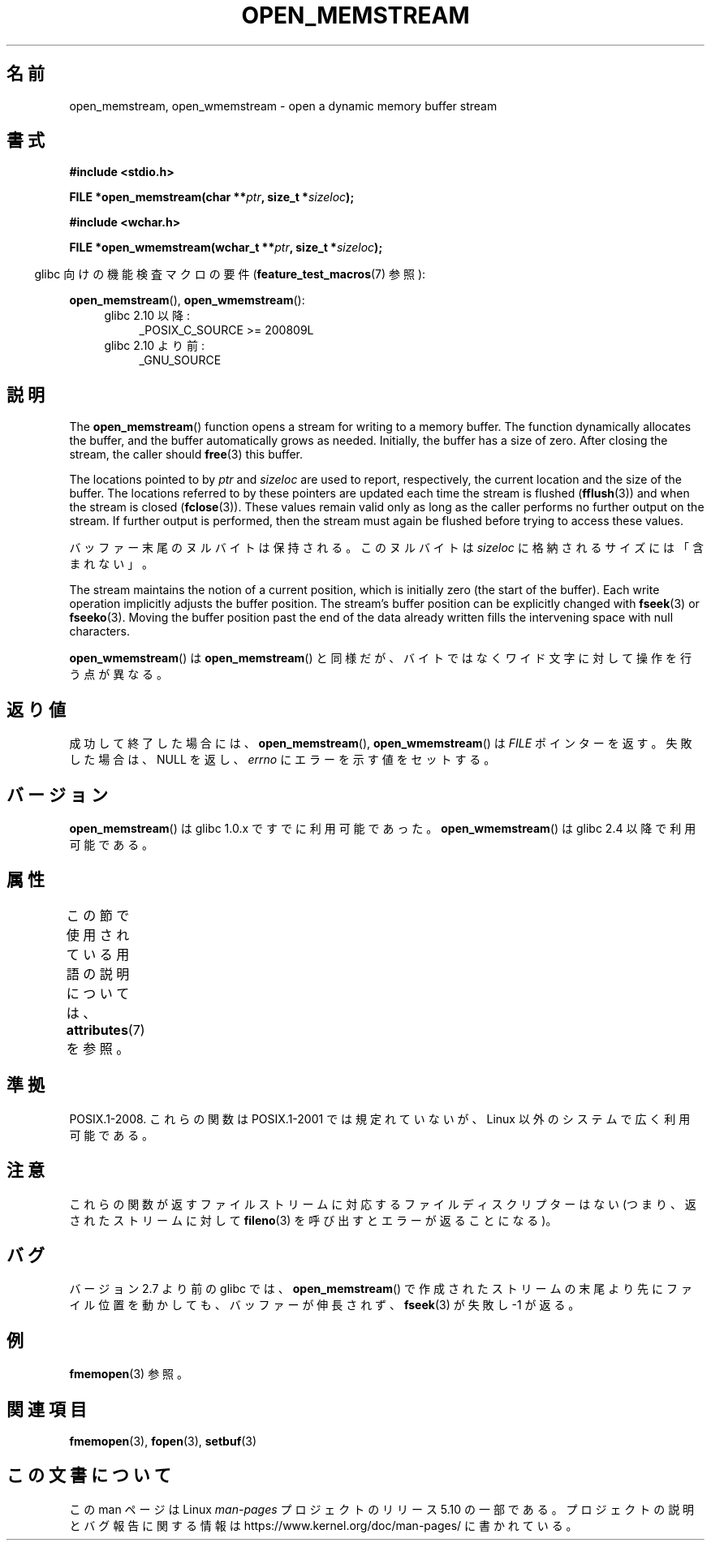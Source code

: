.\" Copyright 2005, 2012, 2016 Michael Kerrisk <mtk.manpages@gmail.com>
.\"
.\" %%%LICENSE_START(GPL_NOVERSION_ONELINE)
.\" Distributed under the GPL.
.\" %%%LICENSE_END
.\"
.\" 2008-12-04, Petr Baudis <pasky@suse.cz>: Document open_wmemstream()
.\"
.\"*******************************************************************
.\"
.\" This file was generated with po4a. Translate the source file.
.\"
.\"*******************************************************************
.TH OPEN_MEMSTREAM 3 2020\-06\-09 GNU "Linux Programmer's Manual"
.SH 名前
open_memstream, open_wmemstream \- open a dynamic memory buffer stream
.SH 書式
.nf
\fB#include <stdio.h>\fP
.PP
\fBFILE *open_memstream(char **\fP\fIptr\fP\fB, size_t *\fP\fIsizeloc\fP\fB);\fP

\fB#include <wchar.h>\fP
.PP
\fBFILE *open_wmemstream(wchar_t **\fP\fIptr\fP\fB, size_t *\fP\fIsizeloc\fP\fB);\fP
.fi
.PP
.RS -4
glibc 向けの機能検査マクロの要件 (\fBfeature_test_macros\fP(7)  参照):
.RE
.PP
\fBopen_memstream\fP(), \fBopen_wmemstream\fP():
.PD 0
.ad l
.RS 4
.TP  4
glibc 2.10 以降:
_POSIX_C_SOURCE\ >=\ 200809L
.TP 
glibc 2.10 より前:
_GNU_SOURCE
.RE
.ad
.PD
.SH 説明
The \fBopen_memstream\fP()  function opens a stream for writing to a memory
buffer.  The function dynamically allocates the buffer, and the buffer
automatically grows as needed.  Initially, the buffer has a size of zero.
After closing the stream, the caller should \fBfree\fP(3)  this buffer.
.PP
The locations pointed to by \fIptr\fP and \fIsizeloc\fP are used to report,
respectively, the current location and the size of the buffer.  The
locations referred to by these pointers are updated each time the stream is
flushed (\fBfflush\fP(3))  and when the stream is closed (\fBfclose\fP(3)).  These
values remain valid only as long as the caller performs no further output on
the stream.  If further output is performed, then the stream must again be
flushed before trying to access these values.
.PP
バッファー末尾のヌルバイトは保持される。 このヌルバイトは \fIsizeloc\fP に格納されるサイズには「含まれない」。
.PP
The stream maintains the notion of a current position, which is initially
zero (the start of the buffer).  Each write operation implicitly adjusts the
buffer position.  The stream's buffer position can be explicitly changed
with \fBfseek\fP(3)  or \fBfseeko\fP(3).  Moving the buffer position past the end
of the data already written fills the intervening space with null
characters.
.PP
\fBopen_wmemstream\fP()  は \fBopen_memstream\fP()
と同様だが、バイトではなくワイド文字に対して操作を行う点が異なる。
.SH 返り値
成功して終了した場合には、 \fBopen_memstream\fP(), \fBopen_wmemstream\fP()  は \fIFILE\fP ポインターを返す。
失敗した場合は、 NULL を返し、 \fIerrno\fP にエラーを示す値をセットする。
.SH バージョン
\fBopen_memstream\fP() は glibc 1.0.x ですでに利用可能であった。 \fBopen_wmemstream\fP() は glibc
2.4 以降で利用可能である。
.SH 属性
この節で使用されている用語の説明については、 \fBattributes\fP(7) を参照。
.TS
allbox;
lb lb lb
l l l.
インターフェース	属性	値
T{
\fBopen_memstream\fP(),
.br
\fBopen_wmemstream\fP
T}	Thread safety	MT\-Safe
.TE
.sp 1
.SH 準拠
POSIX.1\-2008.  これらの関数は POSIX.1\-2001 では規定れていないが、 Linux 以外のシステムで広く利用可能である。
.SH 注意
これらの関数が返すファイルストリームに対応するファイル ディスクリプターはない (つまり、返されたストリームに対して \fBfileno\fP(3)
を呼び出すとエラーが返ることになる)。
.SH バグ
.\" http://sourceware.org/bugzilla/show_bug.cgi?id=1996
バージョン 2.7 より前の glibc では、 \fBopen_memstream\fP()
で作成されたストリームの末尾より先にファイル位置を動かしても、 バッファーが伸長されず、 \fBfseek\fP(3)  が失敗し \-1 が返る。
.SH 例
\fBfmemopen\fP(3) 参照。
.SH 関連項目
\fBfmemopen\fP(3), \fBfopen\fP(3), \fBsetbuf\fP(3)
.SH この文書について
この man ページは Linux \fIman\-pages\fP プロジェクトのリリース 5.10 の一部である。プロジェクトの説明とバグ報告に関する情報は
\%https://www.kernel.org/doc/man\-pages/ に書かれている。
